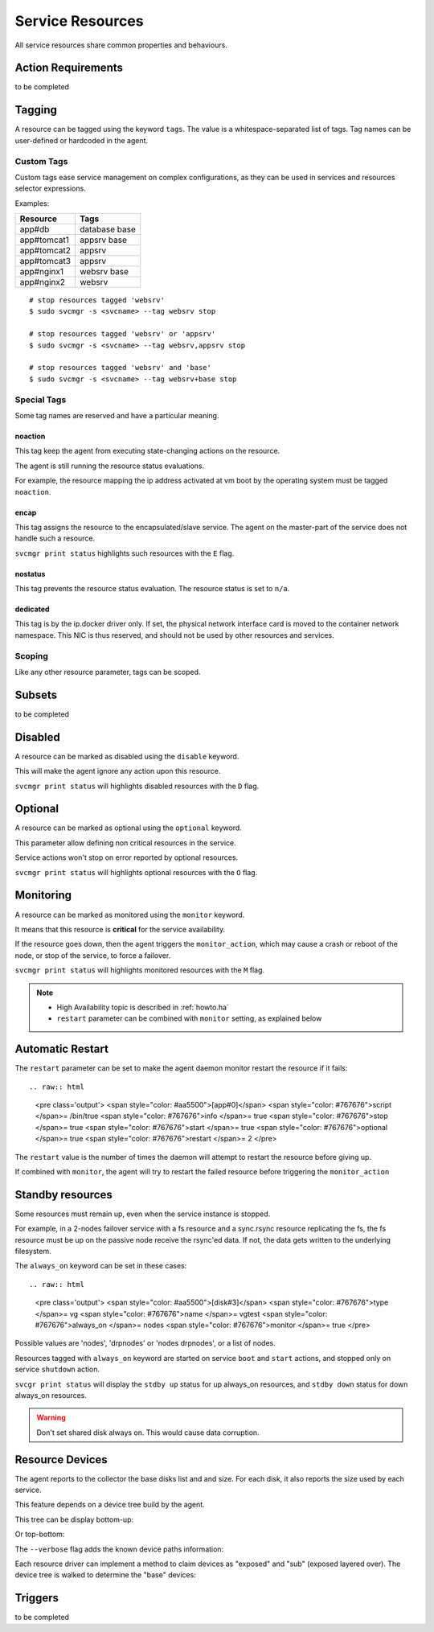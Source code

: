 .. _agent.service.resources:

Service Resources
=================

All service resources share common properties and behaviours.

Action Requirements
*******************

to be completed

Tagging
*******

A resource can be tagged using the keyword ``tags``. The value is a whitespace-separated list of tags. Tag names can be user-defined or hardcoded in the agent.

Custom Tags
+++++++++++

Custom tags ease service management on complex configurations, as they can be used in services and resources selector expressions.

Examples:

============= =============
Resource      Tags
============= =============
app#db        database base
app#tomcat1   appsrv base
app#tomcat2   appsrv
app#tomcat3   appsrv
app#nginx1    websrv base
app#nginx2    websrv
============= =============

::

        # stop resources tagged 'websrv'
        $ sudo svcmgr -s <svcname> --tag websrv stop

        # stop resources tagged 'websrv' or 'appsrv'
        $ sudo svcmgr -s <svcname> --tag websrv,appsrv stop

        # stop resources tagged 'websrv' and 'base'
        $ sudo svcmgr -s <svcname> --tag websrv+base stop


Special Tags
++++++++++++

Some tag names are reserved and have a particular meaning.

noaction
--------

This tag keep the agent from executing state-changing actions on the resource.

The agent is still running the resource status evaluations.

For example, the resource mapping the ip address activated at vm boot by the operating system must be tagged ``noaction``.

encap
-----

This tag assigns the resource to the encapsulated/slave service. The agent on the master-part of the service does not handle such a resource.

``svcmgr print status`` highlights such resources with the ``E`` flag.

.. raw:: html

	<pre class=output>
        $ sudo svcmgr -s testzone print status
	<span style="font-weight: bold">testzone                    </span>       <span style="color: #00aa00">up        </span>                              
	`- <span style="font-weight: bold">sol3.opensvc.com         </span>       <span style="color: #00aa00">up        </span> <span style="color: #767676"></span><span style="color: #0000aa">frozen</span>,          
	   |                                          <span style="color: #767676"></span><span style="color: #767676">idle</span>,      
	   |                                          <span style="color: #767676"></span><span style="color: #767676">started</span>    
	   |- disk#0                 ..../ <span style="color: #767676">n/a       </span> testzone.raw0                
	   |- disk#1                 ..../ <span style="color: #00aa00">up        </span> testzone.raw1                
	   |- fs#0                   ..... <span style="color: #767676">n/a       </span> dir /tmp/share               
	   |- share#1                ..../ <span style="color: #00aa00">up        </span> nfs:/tmp/share               
	   `- container#0            ..../ <span style="color: #00aa00">up        </span> testzone                     
	      |- ip#1                ...E/ <span style="color: #aa0000">down      </span> 128.0.1.2@lo0/testzone1      
	      `- app:a1                               //                           
		 |- app#0            ...E/ <span style="color: #767676">n/a       </span> true                         
		 |                                    info: not evaluated          
		 |                                    (instance not up)            
		 `- app#1            ...E/ <span style="color: #767676">n/a       </span> true                         
						      info: not evaluated          
						      (instance not up)            
	</pre>


.. seealso:: :ref:`agent.service.encapsulation`

nostatus
--------

This tag prevents the resource status evaluation. The resource status is set to ``n/a``.

dedicated
---------

This tag is by the ip.docker driver only. If set, the physical network interface card is moved to the container network namespace. This NIC is thus reserved, and should not be used by other resources and services.


Scoping
+++++++

Like any other resource parameter, tags can be scoped.

.. raw:: html

	<pre class='output'>
	<span style="color: #aa5500">[ip#1]</span>
	<span style="color: #767676">type </span>= crossbow
	<span style="color: #767676">ipname </span>= 128.0.1.2
	<span style="color: #767676">ipdev </span>= lo0
	<span style="color: #767676">ipdevext </span>= <span style="color: #00aa00">{svcname}</span>1
	<span style="color: #767676">netmask </span>= 32
	<span style="color: #767676">tags </span>= encap
	<span style="color: #767676">tags</span><span style="color: #aa0000">@sol1.opensvc.com </span>= encap noaction
	</pre>

.. seealso:: :ref:`agent-service-scoping`

Subsets
*******

to be completed

Disabled
********

A resource can be marked as disabled using the ``disable`` keyword.

.. raw:: html

	<pre class='output'>
	<span style="color: #aa5500">[container#1]</span>
	<span style="color: #767676">type </span>= docker
	<span style="color: #767676">run_image </span>= ubuntu:14.04
	<span style="color: #767676">run_command </span>= /bin/bash
	<span style="color: #767676">run_args </span>= -i -t
	<span style="color: #767676">disable </span>= true
	</pre>

This will make the agent ignore any action upon this resource.

``svcmgr print status`` will highlights disabled resources with the ``D`` flag.

.. raw:: html

	<pre class='output'>
        $ sudo svcmgr -s app1.dev print status --refresh
	<span style="font-weight: bold">app1.dev              </span>       <span style="color: #00aa00">up        </span>                                                    
	`- <span style="font-weight: bold">deb1.opensvc.com   </span>       <span style="color: #00aa00">up        </span> <span style="color: #767676"></span><span style="color: #767676">idle</span>, <span style="color: #767676">started</span>  
	   |- ip#0             ..... <span style="color: #00aa00">up        </span> 192.168.1.1@lo                                     
	   `- container#1      .D... <span style="color: #767676">n/a       </span> docker container app1.dev.container.1@ubuntu:14.04 
	</pre>

Optional
********

A resource can be marked as optional using the ``optional`` keyword.

.. raw:: html

	<pre class='output'>
	<span style="color: #aa5500">[app#0]</span>
	<span style="color: #767676">script </span>= /bin/true
	<span style="color: #767676">info </span>= true
	<span style="color: #767676">stop </span>= true
	<span style="color: #767676">start </span>= true
	<span style="color: #767676">optional </span>= true
	</pre>

This parameter allow defining non critical resources in the service.

Service actions won't stop on error reported by optional resources.

``svcmgr print status`` will highlights optional resources with the ``O`` flag.

.. raw:: html

	<pre class='output'>
        $ sudo svcmgr -s redis.acme.com print status
	<span style="font-weight: bold">mysvc1.opensvc.com         </span>       <span style="color: #00aa00">up        </span>                                                   
	`- <span style="font-weight: bold">deb1.opensvc.com        </span>       <span style="color: #00aa00">up        </span> <span style="color: #767676"></span><span style="color: #767676">idle</span>, <span style="color: #767676">started</span> 
	   |- ip#1                  ..... <span style="color: #00aa00">up        </span> 128.0.1.124@lo                                    
	   |- disk#1                ..... <span style="color: #00aa00">stdby up  </span> loop /opt/disk1.dd                                
	   |- disk#2                ..... <span style="color: #00aa00">stdby up  </span> loop /opt/disk2.dd                                
	   |- disk#3                ..... <span style="color: #00aa00">stdby up  </span> vg vgtest                                         
	   |- fs#1                  ..... <span style="color: #00aa00">up        </span> ext4 /dev/vgtest/lvtest1@/opt/avn/lvtest1         
	   |- fs#2                  ..... <span style="color: #00aa00">up        </span> ext4 /dev/vgtest/lvtest2@/opt/avn/lvtest2         
	   |- fs#3                  ..... <span style="color: #00aa00">up        </span> ext4 /dev/disk/by-label/testfs@/opt/avn/lvtest3   
	   |- share#0               ..../ <span style="color: #00aa00">up        </span> nfs:/opt/avn/lvtest3                              
	   |- app#0                 ..O./ <span style="color: #767676">n/a       </span> true                                              
	   |                                         info: check is not set                            
	   `- sync#i0               ..O./ <span style="color: #00aa00">up        </span> rsync svc config to drpnodes, nodes               

	</pre>


Monitoring
**********

A resource can be marked as monitored using the ``monitor`` keyword.

.. raw:: html

	<pre class='output'>
	<span style="color: #aa5500">[disk#3]</span>
	<span style="color: #767676">type </span>= vg
	<span style="color: #767676">name </span>= vgtest
	<span style="color: #767676">always_on </span>= nodes
	<span style="color: #767676">monitor </span>= true
	</pre>

It means that this resource is **critical** for the service availability.

If the resource goes down, then the agent triggers the ``monitor_action``, which may cause a crash or reboot of the node, or stop of the service, to force a failover.

``svcmgr print status`` will highlights monitored resources with the ``M`` flag.

.. raw:: html

	<pre class='output'>
        $ sudo svcmgr -s redis.acme.com print status
	<span style="font-weight: bold">mysvc1.opensvc.com         </span>       <span style="color: #00aa00">up        </span>                                                   
	`- <span style="font-weight: bold">deb1.opensvc.com        </span>       <span style="color: #00aa00">up        </span> <span style="color: #767676"></span><span style="color: #767676">idle</span>, <span style="color: #767676">started</span> 
	   |- ip#1                  ..... <span style="color: #00aa00">up        </span> 128.0.1.124@lo                                    
	   |- disk#1                ..... <span style="color: #00aa00">stdby up  </span> loop /opt/disk1.dd                                
	   |- disk#2                ..... <span style="color: #00aa00">stdby up  </span> loop /opt/disk2.dd                                
	   |- disk#3                M.... <span style="color: #00aa00">stdby up  </span> vg vgtest                                         
	   |- fs#1                  ..... <span style="color: #00aa00">up        </span> ext4 /dev/vgtest/lvtest1@/opt/avn/lvtest1         
	   |- fs#2                  ..... <span style="color: #00aa00">up        </span> ext4 /dev/vgtest/lvtest2@/opt/avn/lvtest2         
	   |- fs#3                  ..... <span style="color: #00aa00">up        </span> ext4 /dev/disk/by-label/testfs@/opt/avn/lvtest3   
	   |- share#0               ..../ <span style="color: #00aa00">up        </span> nfs:/opt/avn/lvtest3                              
	   |- app#0                 ..O./ <span style="color: #767676">n/a       </span> true                                              
	   |                                         info: check is not set                            
	   `- sync#i0               ..O./ <span style="color: #00aa00">up        </span> rsync svc config to drpnodes, nodes               
	</pre>

.. note::

    * High Availability topic is described in :ref:`howto.ha`
    * ``restart`` parameter can be combined with ``monitor`` setting, as explained below


Automatic Restart
*****************

The ``restart`` parameter can be set to make the agent daemon monitor restart the resource if it fails::

.. raw:: html

	<pre class='output'>
	<span style="color: #aa5500">[app#0]</span>
	<span style="color: #767676">script </span>= /bin/true
	<span style="color: #767676">info </span>= true
	<span style="color: #767676">stop </span>= true
	<span style="color: #767676">start </span>= true
	<span style="color: #767676">optional </span>= true
	<span style="color: #767676">restart </span>= 2
	</pre>

The ``restart`` value is the number of times the daemon will attempt to restart the resource before giving up.

If combined with ``monitor``, the agent will try to restart the failed resource before triggering the ``monitor_action``

Standby resources
*****************

Some resources must remain up, even when the service instance is stopped.

For example, in a 2-nodes failover service with a fs resource and a sync.rsync resource replicating the fs, the fs resource must be up on the passive node receive the rsync'ed data. If not, the data gets written to the underlying filesystem.

The ``always_on`` keyword can be set in these cases::

.. raw:: html

	<pre class='output'>
	<span style="color: #aa5500">[disk#3]</span>
	<span style="color: #767676">type </span>= vg
	<span style="color: #767676">name </span>= vgtest
	<span style="color: #767676">always_on </span>= nodes
	<span style="color: #767676">monitor </span>= true
	</pre>

Possible values are 'nodes', 'drpnodes' or 'nodes drpnodes', or a list of nodes.

Resources tagged with ``always_on`` keyword are started on service ``boot`` and ``start`` actions, and stopped only on service ``shutdown`` action.

``svcgr print status`` will display the ``stdby up`` status for up always_on resources, and ``stdby down`` status for down always_on resources.

.. raw:: html

	<pre class='output'>
        # Primary Node
        $ sudo svcmgr -s mysvc.acme.com print status
	<span style="font-weight: bold">mysvc1.opensvc.com         </span>       <span style="color: #00aa00">up        </span>                                                   
	`- <span style="font-weight: bold">deb1.opensvc.com        </span>       <span style="color: #00aa00">up        </span> <span style="color: #767676"></span><span style="color: #767676">idle</span>, <span style="color: #767676">started</span> 
	   |- ip#1                  ..... <span style="color: #00aa00">up        </span> 128.0.1.124@lo                                    
	   |- disk#1                ..... <span style="color: #00aa00">stdby up  </span> loop /opt/disk1.dd                                
	   |- disk#2                ..... <span style="color: #00aa00">stdby up  </span> loop /opt/disk2.dd                                
	   |- disk#3                M.... <span style="color: #00aa00">stdby up  </span> vg vgtest                                         
	   |- fs#1                  ..... <span style="color: #00aa00">up        </span> ext4 /dev/vgtest/lvtest1@/opt/avn/lvtest1         
	   |- fs#2                  ..... <span style="color: #00aa00">up        </span> ext4 /dev/vgtest/lvtest2@/opt/avn/lvtest2         
	   |- fs#3                  ..... <span style="color: #00aa00">up        </span> ext4 /dev/disk/by-label/testfs@/opt/avn/lvtest3   
	   |- share#0               ..../ <span style="color: #00aa00">up        </span> nfs:/opt/avn/lvtest3                              
	   |- app#0                 ..O./ <span style="color: #767676">n/a       </span> true                                              
	   |                                         info: check is not set                            
	   `- sync#i0               ..O./ <span style="color: #00aa00">up        </span> rsync svc config to drpnodes, nodes               


        # Secondary Node
	<span style="font-weight: bold">mysvc1.opensvc.com         </span>                                                                  
	`- <span style="font-weight: bold">deb2.opensvc.com        </span>       <span style="color: #aa5500">warn      </span> <span style="color: #767676"></span><span style="color: #aa5500">warn</span></span>       
	   |- ip#1                  ..... <span style="color: #aa0000">down      </span> 128.0.1.124@lo                                  
	   |- disk#1                ..... <span style="color: #00aa00">stdby up  </span> loop /opt/disk1.dd                              
	   |- disk#2                ..... <span style="color: #aa0000">stdby down</span> loop /opt/disk2.dd                              
	   |- disk#3                M.... <span style="color: #00aa00">stdby up  </span> vg vgtest                                       
	   |- fs#1                  ..... <span style="color: #aa0000">down      </span> ext4 /dev/vgtest/lvtest1@/opt/avn/lvtest1       
	   |- fs#2                  ..... <span style="color: #aa0000">down      </span> ext4 /dev/vgtest/lvtest2@/opt/avn/lvtest2       
	   |- fs#3                  ..... <span style="color: #aa0000">down      </span> ext4 /dev/disk/by-label/testfs@/opt/avn/lvtest3 
	   |- share#0               ..../ <span style="color: #aa0000">down      </span> nfs:/opt/avn/lvtest3                            
	   |- app#0                 ..O.. <span style="color: #767676">n/a       </span> true                                            
	   |                                         info: not evaluated (instance not up)           
	   `- sync#i0               ..O./ <span style="color: #00aa00">up        </span> rsync svc config to drpnodes, nodes             
	</pre>


.. warning:: Don't set shared disk always on. This would cause data corruption.


Resource Devices
****************

The agent reports to the collector the base disks list and and size. For each disk, it also reports the size used by each service.

.. raw:: html

	<pre class='output'>
        $ sudo nodemgr pushdisks
	<span style="font-weight: bold">aubergine                </span>  <span style="font-weight: bold">Size.Used</span>  <span style="font-weight: bold">Vendor</span>  <span style="font-weight: bold">Model                     </span>  
	`- <span style="color: #aa5500">disks                 </span>  
	   |- <span style="color: #767676">002538b471bb6f3c   </span>  953g               SAMSUNG MZSLW1T0HMLH-000L1  
	   |  |- <span style="color: #767676">testdrbd        </span>  3g         
	   |  |- <span style="color: #767676">testmd          </span>  991m       
	   |  |- <span style="color: #767676">pridns          </span>  6g         
	   |  |- <span style="color: #767676">testmd2         </span>  143m       
	   |  `- <span style="color: #767676">aubergine       </span>  943g       
	   |- <span style="color: #767676">aubergine.md125    </span>  0                                              
	   |- <span style="color: #767676">aubergine.md127    </span>  0                                              
	   `- <span style="color: #767676">aubergine.md126    </span>  0                                              
	</pre>

This feature depends on a device tree build by the agent.

This tree can be display bottom-up:

.. raw:: html

	<pre class='output'>
	<span style="font-weight: bold">aubergine                          </span>  <span style="font-weight: bold">Type  </span>  <span style="font-weight: bold">Size</span>  <span style="font-weight: bold">Pct of Parent</span>  
	|- <span style="color: #aa5500">loop1                           </span>  linear  0     -              
	|- <span style="color: #aa5500">md127                           </span>  linear  0     -              
	|- <span style="color: #aa5500">md125                           </span>  linear  0     -              
	|- <span style="color: #aa5500">loop6                           </span>  linear  0     -              
	|- <span style="color: #aa5500">loop4                           </span>  linear  0     -              
	|- <span style="color: #aa5500">loop2                           </span>  linear  0     -              
	|- <span style="color: #aa5500">md126                           </span>  linear  0     -              
	|- <span style="color: #aa5500">loop7                           </span>  linear  0     -              
	|- <span style="color: #aa5500">nvme0n1                         </span>  linear  953g  -              
	|  |- <span style="color: #aa5500">nvme0n1p1                    </span>  linear  512m  0%             
	|  `- <span style="color: #aa5500">nvme0n1p2                    </span>  linear  953g  99%            
	|     |- <span style="color: #aa5500">ubuntu--vg-swap_1         </span>  linear  15g   1%             
	|     `- <span style="color: #aa5500">ubuntu--vg-root           </span>  linear  915g  96%            
	|        |- <span style="color: #aa5500">loop13                 </span>  linear  10m   0%             
	|        |- <span style="color: #aa5500">loop12                 </span>  linear  50m   0%             
	|        |- <span style="color: #aa5500">loop11                 </span>  linear  50m   0%             
	|        |  `- <span style="color: #aa5500">md122               </span>  raid1   49m   98%            
	|        |     `- <span style="color: #aa5500">md123            </span>  raid0   97m   197%           
	|        |- <span style="color: #aa5500">loop10                 </span>  linear  50m   0%             
	|        |  `- <span style="color: #aa5500">md122               </span>  raid1   49m   98%            
	|        |     `- <span style="color: #aa5500">md123            </span>  raid0   97m   197%           
	|        |- <span style="color: #aa5500">loop14                 </span>  linear  143m  0%             
	|        |- <span style="color: #aa5500">loop9                  </span>  linear  50m   0%             
	|        |  `- <span style="color: #aa5500">md124               </span>  raid1   49m   98%            
	|        |     `- <span style="color: #aa5500">md123            </span>  raid0   97m   197%           
	|        |- <span style="color: #aa5500">loop8                  </span>  linear  50m   0%             
	|        |  `- <span style="color: #aa5500">md124               </span>  raid1   49m   98%            
	|        |     `- <span style="color: #aa5500">md123            </span>  raid0   97m   197%           
	|        `- <span style="color: #aa5500">loop0                  </span>  linear  3g    0%             
	|           `- <span style="color: #aa5500">drbd1               </span>          0     0%             
	|- <span style="color: #aa5500">loop5                           </span>  linear  0     -              
	`- <span style="color: #aa5500">loop3                           </span>  linear  0     -              
	</pre>

Or top-bottom:

.. raw:: html

	<pre class='output'>
        $ sudo nodemgr print devs --reverse
	<span style="font-weight: bold">aubergine                          </span>  <span style="font-weight: bold">Type  </span>  <span style="font-weight: bold">Parent Use</span>  <span style="font-weight: bold">Size</span>  <span style="font-weight: bold">Ratio</span>  
	|- <span style="color: #aa5500">drbd1                           </span>          -           0     -      
	|  `- <span style="color: #aa5500">loop0                        </span>  linear  0           3g    -      
	|     `- <span style="color: #aa5500">ubuntu--vg-root           </span>  linear  3g          915g  0%     
	|        `- <span style="color: #aa5500">nvme0n1p2              </span>  linear  915g        953g  96%    
	|           `- <span style="color: #aa5500">nvme0n1             </span>  linear  953g        953g  99%    
	|- <span style="color: #aa5500">md123                           </span>  raid0   -           97m   -      
	|  |- <span style="color: #aa5500">md124                        </span>  raid1   48m         49m   97%    
	|  |  |- <span style="color: #aa5500">loop8                     </span>  linear  49m         50m   98%    
	|  |  |  `- <span style="color: #aa5500">ubuntu--vg-root        </span>  linear  50m         915g  0%     
	|  |  |     `- <span style="color: #aa5500">nvme0n1p2           </span>  linear  915g        953g  96%    
	|  |  |        `- <span style="color: #aa5500">nvme0n1          </span>  linear  953g        953g  99%    
	|  |  `- <span style="color: #aa5500">loop9                     </span>  linear  49m         50m   98%    
	|  |     `- <span style="color: #aa5500">ubuntu--vg-root        </span>  linear  50m         915g  0%     
	|  |        `- <span style="color: #aa5500">nvme0n1p2           </span>  linear  915g        953g  96%    
	|  |           `- <span style="color: #aa5500">nvme0n1          </span>  linear  953g        953g  99%    
	|  `- <span style="color: #aa5500">md122                        </span>  raid1   48m         49m   97%    
	|     |- <span style="color: #aa5500">loop11                    </span>  linear  49m         50m   98%    
	|     |  `- <span style="color: #aa5500">ubuntu--vg-root        </span>  linear  50m         915g  0%     
	|     |     `- <span style="color: #aa5500">nvme0n1p2           </span>  linear  915g        953g  96%    
	|     |        `- <span style="color: #aa5500">nvme0n1          </span>  linear  953g        953g  99%    
	|     `- <span style="color: #aa5500">loop10                    </span>  linear  49m         50m   98%    
	|        `- <span style="color: #aa5500">ubuntu--vg-root        </span>  linear  50m         915g  0%     
	|           `- <span style="color: #aa5500">nvme0n1p2           </span>  linear  915g        953g  96%    
	|              `- <span style="color: #aa5500">nvme0n1          </span>  linear  953g        953g  99%    
	|- <span style="color: #aa5500">md127                           </span>  linear  -           0     -      
	|- <span style="color: #aa5500">md126                           </span>  linear  -           0     -      
	|- <span style="color: #aa5500">md125                           </span>  linear  -           0     -      
	|- <span style="color: #aa5500">ubuntu--vg-swap_1               </span>  linear  -           15g   -      
	|  `- <span style="color: #aa5500">nvme0n1p2                    </span>  linear  15g         953g  1%     
	|     `- <span style="color: #aa5500">nvme0n1                   </span>  linear  953g        953g  99%    
	|- <span style="color: #aa5500">nvme0n1p1                       </span>  linear  -           512m  -      
	|  `- <span style="color: #aa5500">nvme0n1                      </span>  linear  512m        953g  0%     
	|- <span style="color: #aa5500">loop3                           </span>  linear  -           0     -      
	|- <span style="color: #aa5500">loop2                           </span>  linear  -           0     -      
	|- <span style="color: #aa5500">loop1                           </span>  linear  -           0     -      
	|- <span style="color: #aa5500">loop7                           </span>  linear  -           0     -      
	|- <span style="color: #aa5500">loop6                           </span>  linear  -           0     -      
	|- <span style="color: #aa5500">loop5                           </span>  linear  -           0     -      
	|- <span style="color: #aa5500">loop4                           </span>  linear  -           0     -      
	|- <span style="color: #aa5500">loop13                          </span>  linear  -           10m   -      
	|  `- <span style="color: #aa5500">ubuntu--vg-root              </span>  linear  10m         915g  0%     
	|     `- <span style="color: #aa5500">nvme0n1p2                 </span>  linear  915g        953g  96%    
	|        `- <span style="color: #aa5500">nvme0n1                </span>  linear  953g        953g  99%    
	|- <span style="color: #aa5500">loop12                          </span>  linear  -           50m   -      
	|  `- <span style="color: #aa5500">ubuntu--vg-root              </span>  linear  50m         915g  0%     
	|     `- <span style="color: #aa5500">nvme0n1p2                 </span>  linear  915g        953g  96%    
	|        `- <span style="color: #aa5500">nvme0n1                </span>  linear  953g        953g  99%    
	`- <span style="color: #aa5500">loop14                          </span>  linear  -           143m  -      
	   `- <span style="color: #aa5500">ubuntu--vg-root              </span>  linear  143m        915g  0%     
	      `- <span style="color: #aa5500">nvme0n1p2                 </span>  linear  915g        953g  96%    
		 `- <span style="color: #aa5500">nvme0n1                </span>  linear  953g        953g  99%    
	</pre>


The ``--verbose`` flag adds the known device paths information:

.. raw:: html

	<pre class='output'>
        $ sudo nodemgr print devs --reverse --verbose
	<span style="font-weight: bold">aubergine                                       </span>  <span style="font-weight: bold">Type  </span>  <span style="font-weight: bold">Parent Use</span>  <span style="font-weight: bold">Size</span>  <span style="font-weight: bold">Ratio</span>  
	|- <span style="color: #aa5500">drbd1                                        </span>          -           0     -                                      
	|  `- <span style="color: #aa5500">loop0                                     </span>  linear  0           3g    -      /dev/disk/by-label/pridns.fs.1  
	|     |                                                                            /dev/disk/by-uuid/27489964-94c  
	|     |                                                                            6-4803-a389-c91463da8d3f        
	|     |                                                                            /dev/loop0                      
	|     `- <span style="color: #aa5500">ubuntu--vg-root                        </span>  linear  3g          915g  0%     /dev/disk/by-id/dm-name-ubuntu  
	|        |                                                                         --vg-root                       
	|        |                                                                         /dev/disk/by-id/dm-uuid-LVM-vz  
	|        |                                                                         I1exojgdAZhf3X1Vz8A0C1Ne2EN2sr  
	|        |                                                                         zZlazB8vy5ey8yftklunzMMMUxJwwC  
	|        |                                                                         ej                              
	|        |                                                                         /dev/disk/by-                   
	|        |                                                                         uuid/3653539e-3299-448e-b80d-   
	|        |                                                                         576fb6b71b84                    
	|        |                                                                         /dev/mapper/ubuntu--vg-root     
	|        |                                                                         /dev/ubuntu-vg/root             
	|        |                                                                         /dev/dm-0                       
	|        `- <span style="color: #aa5500">nvme0n1p2                           </span>  linear  915g        953g  96%    /dev/disk/by-id/lvm-pv-uuid-    
	|           |                                                                      VilFt5-Ne8T-eVxf-QKnX-n0Zc-     
	|           |                                                                      LIK2-7ct9Kr                     
	|           |                                                                      /dev/disk/by-id/nvme-           
	|           |                                                                      SAMSUNG_MZSLW1T0HMLH-           
	|           |                                                                      000L1_S308NX0J403249-part2      
	|           |                                                                      /dev/disk/by-id/nvme-eui        
	|           |                                                                      .002538b471bb6f3c-part2         
	|           |                                                                      /dev/disk/by-partuuid/c6c21095  
	|           |                                                                      -4a8e-4461-af40-12e78fd758d6    
	|           |                                                                      /dev/disk/by-path/pci-0000:05:  
	|           |                                                                      00.0-nvme-1-part2               
	|           |                                                                      /dev/nvme0n1p2                  
	|           `- <span style="color: #aa5500">nvme0n1                          </span>  linear  953g        953g  99%    /dev/disk/by-id/nvme-           
	...
	</pre>


Each resource driver can implement a method to claim devices as "exposed" and "sub" (exposed layered over). The device tree is walked to determine the "base" devices:

.. raw:: html

	<pre class='output'>
        $ sudo svcmgr -s pridns print devs
	<span style="font-weight: bold">pridns                     </span>  
	|- <span style="color: #aa5500">disk#0 (disk.loop)      </span>  
	|  |- <span style="color: #767676">base                 </span>  
	|  |  `- /dev/nvme0n1        
	|  `- <span style="color: #767676">exposed              </span>  
	|     `- /dev/loop0          
	|- <span style="color: #aa5500">fs#1 (fs)               </span>  
	|  |- <span style="color: #767676">base                 </span>  
	|  |  `- /dev/nvme0n1        
	|  `- <span style="color: #767676">sub                  </span>  
	|     `- /dev/loop0          
	`- <span style="color: #aa5500">fs#2 (fs)               </span>  
	   |- <span style="color: #767676">base                 </span>  
	   |  `- /dev/nvme0n1        
	   `- <span style="color: #767676">sub                  </span>  
	      `- /dev/loop0          

        $ sudo svcmgr -s pridns print exposed devs
	<span style="font-weight: bold">pridns                     </span>  
	`- <span style="color: #aa5500">disk#0 (disk.loop)      </span>  
	   `- <span style="color: #767676">exposed              </span>  
	      `- /dev/loop0          

        $ sudo svcmgr -s pridns print sub devs
	<span style="font-weight: bold">pridns             </span>  
	|- <span style="color: #aa5500">fs#1 (fs)       </span>  
	|  `- <span style="color: #767676">sub          </span>  
	|     `- /dev/loop0  
	`- <span style="color: #aa5500">fs#2 (fs)       </span>  
	   `- <span style="color: #767676">sub          </span>  
	      `- /dev/loop0  

        $ sudo svcmgr -s pridns print base devs
	<span style="font-weight: bold">pridns                     </span>  
	|- <span style="color: #aa5500">disk#0 (disk.loop)      </span>  
	|  `- <span style="color: #767676">base                 </span>  
	|     `- /dev/nvme0n1        
	|- <span style="color: #aa5500">fs#1 (fs)               </span>  
	|  `- <span style="color: #767676">base                 </span>  
	|     `- /dev/nvme0n1        
	`- <span style="color: #aa5500">fs#2 (fs)               </span>  
	   `- <span style="color: #767676">base                 </span>  
	      `- /dev/nvme0n1        
	</pre>


Triggers
********

to be completed
